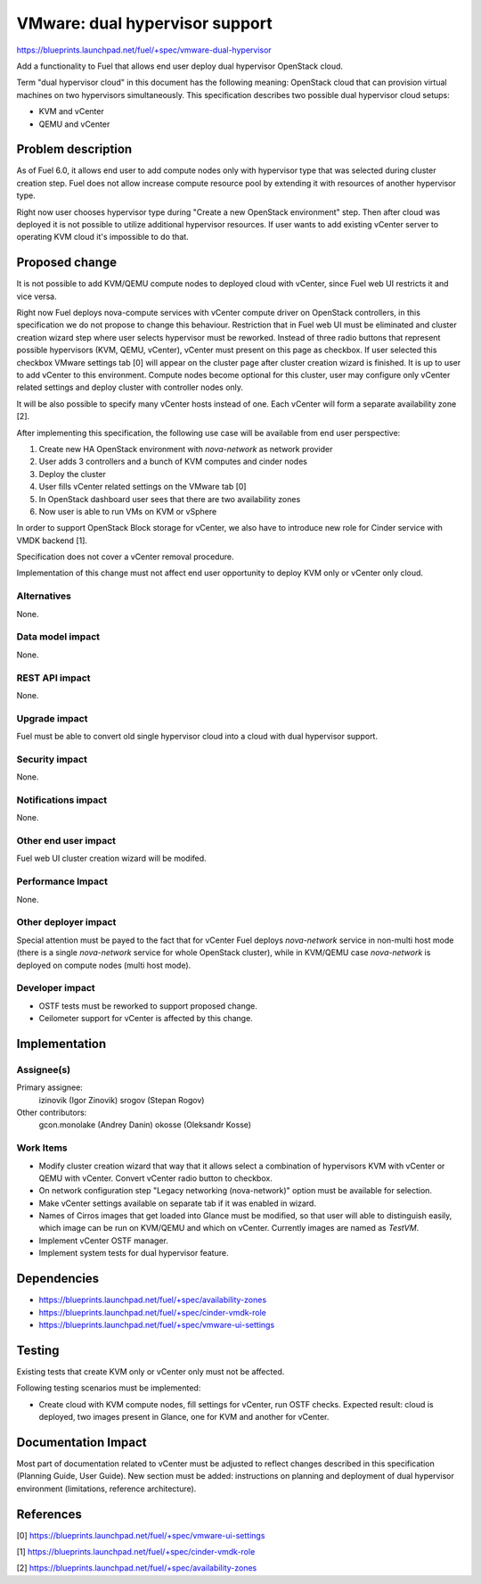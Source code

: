 ..
 This work is licensed under a Creative Commons Attribution 3.0 Unported
 License.

 http://creativecommons.org/licenses/by/3.0/legalcode

===============================
VMware: dual hypervisor support
===============================

https://blueprints.launchpad.net/fuel/+spec/vmware-dual-hypervisor

Add a functionality to Fuel that allows end user deploy dual hypervisor
OpenStack cloud.

Term "dual hypervisor cloud" in this document has the following meaning:
OpenStack cloud that can provision virtual machines on two hypervisors
simultaneously.  This specification describes two possible dual hypervisor
cloud setups:

* KVM and vCenter

* QEMU and vCenter

Problem description
===================

As of Fuel 6.0, it allows end user to add compute nodes only with hypervisor
type that was selected during cluster creation step.  Fuel does not allow
increase compute resource pool by extending it with resources of another
hypervisor type.

Right now user chooses hypervisor type during "Create a new OpenStack
environment" step.  Then after cloud was deployed it is not possible to utilize
additional hypervisor resources.  If user wants to add existing vCenter server
to operating KVM cloud it's impossible to do that.

Proposed change
===============

It is not possible to add KVM/QEMU compute nodes to deployed cloud with
vCenter, since Fuel web UI restricts it and vice versa.

Right now Fuel deploys nova-compute services with vCenter compute driver on
OpenStack controllers, in this specification we do not propose to change this
behaviour.  Restriction that in Fuel web UI must be eliminated and cluster
creation wizard step where user selects hypervisor must be reworked.  Instead
of three radio buttons that represent possible hypervisors (KVM, QEMU,
vCenter), vCenter must present on this page as checkbox.  If user selected this
checkbox VMware settings tab [0] will appear on the cluster page after cluster
creation wizard is finished.  It is up to user to add vCenter to this
environment.  Compute nodes become optional for this cluster, user may
configure only vCenter related settings and deploy cluster with controller
nodes only.

It will be also possible to specify many vCenter hosts instead of one.  Each
vCenter will form a separate availability zone [2].

After implementing this specification, the following use case will be available
from end user perspective:

#. Create new HA OpenStack environment with *nova-network* as network provider

#. User adds 3 controllers and a bunch of KVM computes and cinder nodes

#. Deploy the cluster

#. User fills vCenter related settings on the VMware tab [0]

#. In OpenStack dashboard user sees that there are two availability zones

#. Now user is able to run VMs on KVM or vSphere

In order to support OpenStack Block storage for vCenter, we also have to
introduce new role for Cinder service with VMDK backend [1].

Specification does not cover a vCenter removal procedure.

Implementation of this change must not affect end user opportunity to deploy
KVM only or vCenter only cloud.

Alternatives
------------

None.

Data model impact
-----------------

None.

REST API impact
---------------

None.

Upgrade impact
--------------

Fuel must be able to convert old single hypervisor cloud into a cloud with dual
hypervisor support.

Security impact
---------------

None.

Notifications impact
--------------------

None.

Other end user impact
---------------------

Fuel web UI cluster creation wizard will be modifed.

Performance Impact
------------------

None.

Other deployer impact
---------------------

Special attention must be payed to the fact that for vCenter Fuel deploys
*nova-network* service in non-multi host mode (there is a single *nova-network*
service for whole OpenStack cluster), while in KVM/QEMU case *nova-network* is
deployed on compute nodes (multi host mode).

Developer impact
----------------

* OSTF tests must be reworked to support proposed change.

* Ceilometer support for vCenter is affected by this change.

Implementation
==============

Assignee(s)
-----------

Primary assignee:
  izinovik (Igor Zinovik)
  srogov (Stepan Rogov)

Other contributors:
  gcon.monolake (Andrey Danin)
  okosse (Oleksandr Kosse)

Work Items
----------

* Modify cluster creation wizard that way that it allows select a combination
  of hypervisors KVM with vCenter or QEMU with vCenter.  Convert vCenter radio
  button to checkbox.
* On network configuration step "Legacy networking (nova-network)" option must
  be available for selection.
* Make vCenter settings available on separate tab if it was enabled in wizard.
* Names of Cirros images that get loaded into Glance must be modified, so that
  user will able to distinguish easily, which image can be run on KVM/QEMU and
  which on vCenter.  Currently images are named as *TestVM*.
* Implement vCenter OSTF manager.
* Implement system tests for dual hypervisor feature.

Dependencies
============

* https://blueprints.launchpad.net/fuel/+spec/availability-zones

* https://blueprints.launchpad.net/fuel/+spec/cinder-vmdk-role

* https://blueprints.launchpad.net/fuel/+spec/vmware-ui-settings


Testing
=======

Existing tests that create KVM only or vCenter only must not be affected.

Following testing scenarios must be implemented:

* Create cloud with KVM compute nodes, fill settings for vCenter, run OSTF
  checks.  Expected result: cloud is deployed, two images present in Glance,
  one for KVM and another for vCenter.

Documentation Impact
====================

Most part of documentation related to vCenter must be adjusted to reflect
changes described in this specification (Planning Guide, User Guide).  New
section must be added: instructions on planning and deployment of dual
hypervisor environment (limitations, reference architecture).

References
==========

[0] https://blueprints.launchpad.net/fuel/+spec/vmware-ui-settings

[1] https://blueprints.launchpad.net/fuel/+spec/cinder-vmdk-role

[2] https://blueprints.launchpad.net/fuel/+spec/availability-zones
